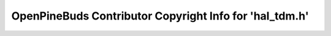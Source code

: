========================================================
OpenPineBuds Contributor Copyright Info for 'hal_tdm.h'
========================================================

